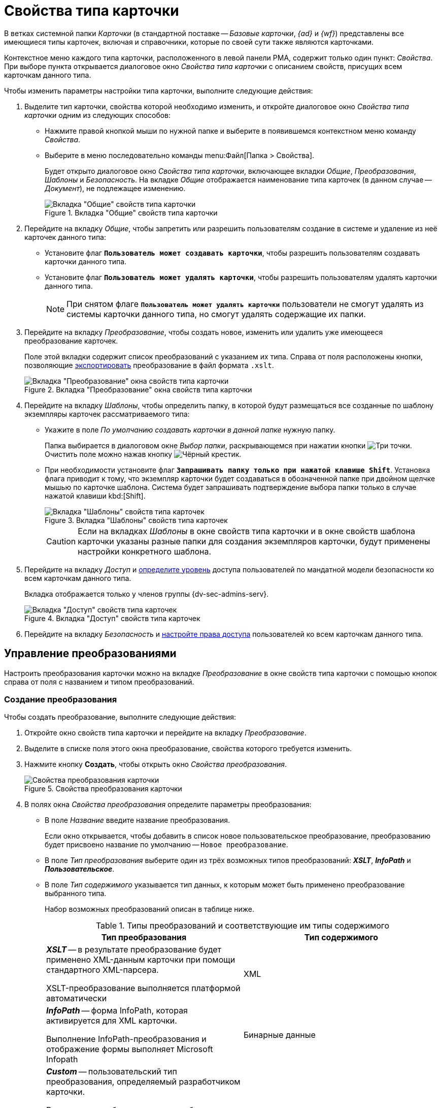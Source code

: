 = Свойства типа карточки

В ветках системной папки _Карточки_ (в стандартной поставке -- _Базовые карточки_, _{ad}_ и _{wf}_) представлены все имеющиеся типы карточек, включая и справочники, которые по своей сути также являются карточками.

Контекстное меню каждого типа карточки, расположенного в левой панели РМА, содержит только один пункт: _Свойства_. При выборе пункта открывается диалоговое окно _Свойства типа карточки_ с описанием свойств, присущих всем карточкам данного типа.

.Чтобы изменить параметры настройки типа карточки, выполните следующие действия:
. Выделите тип карточки, свойства которой необходимо изменить, и откройте диалоговое окно _Свойства типа карточки_ одним из следующих способов:
+
* Нажмите правой кнопкой мыши по нужной папке и выберите в появившемся контекстном меню команду _Свойства_.
* Выберите в меню последовательно команды menu:Файл[Папка > Свойства].
+
Будет открыто диалоговое окно _Свойства типа карточки_, включающее вкладки _Общие_, _Преобразования_, _Шаблоны_ и _Безопасность_. На вкладке _Общие_ отображается наименование типа карточек (в данном случае -- _Документ_), не подлежащее изменению.
+
.Вкладка "Общие" свойств типа карточки
image::card-properties-general-type.png[Вкладка "Общие" свойств типа карточки]
+
. Перейдите на вкладку _Общие_, чтобы запретить или разрешить пользователям создание в системе и удаление из неё карточек данного типа:
+
* Установите флаг `*Пользователь может создавать карточки*`, чтобы разрешить пользователям создавать карточки данного типа.
* Установите флаг `*Пользователь может удалять карточки*`, чтобы разрешить пользователям удалять карточки данного типа.
+
[NOTE]
====
При снятом флаге `*Пользователь может удалять карточки*` пользователи не смогут удалять из системы карточки данного типа, но смогут удалять содержащие их папки.
====
+
. Перейдите на вкладку _Преобразование_, чтобы создать новое, изменить или удалить уже имеющееся преобразование карточек.
+
Поле этой вкладки содержит список преобразований с указанием их типа. Справа от поля расположены кнопки, позволяющие <<export,экспортировать>> преобразование в файл формата `.xslt`.
+
.Вкладка "Преобразование" окна свойств типа карточки
image::transformation-tab.png[Вкладка "Преобразование" окна свойств типа карточки]
+
. Перейдите на вкладку _Шаблоны_, чтобы определить папку, в которой будут размещаться все созданные по шаблону экземпляры карточек рассматриваемого типа:
+
* Укажите в поле _По умолчанию создавать карточки в данной папке_ нужную папку.
+
Папка выбирается в диалоговом окне _Выбор папки_, раскрывающемся при нажатии кнопки image:admin:buttons/three-dots.png[Три точки]. Очистить поле можно нажав кнопку image:buttons/x-black-rma.png[Чёрный крестик].
* При необходимости установите флаг `*Запрашивать папку только при нажатой клавише Shift*`. Установка флага приводит к тому, что экземпляр карточки будет создаваться в обозначенной папке при двойном щелчке мышью по карточке шаблона. Система будет запрашивать подтверждение выбора папки только в случае нажатой клавиши kbd:[Shift].
+
.Вкладка "Шаблоны" свойств типа карточек
image::card-properties-template-type-rma.png[Вкладка "Шаблоны" свойств типа карточек]
+
[CAUTION]
====
Если на вкладках _Шаблоны_ в окне свойств типа карточки и в окне свойств шаблона карточки указаны разные папки для создания экземпляров карточки, будут применены настройки конкретного шаблона.
====
+
. Перейдите на вкладку _Доступ_ и xref:security.adoc[определите уровень] доступа пользователей по мандатной модели безопасности ко всем карточкам данного типа.
+
Вкладка отображается только у членов группы {dv-sec-admins-serv}.
+
.Вкладка "Доступ" свойств типа карточек
image::card-properties-access-type-rma.png[Вкладка "Доступ" свойств типа карточек]
+
. Перейдите на вкладку _Безопасность_ и xref:Access_Rights.adoc[настройте права доступа] пользователей ко всем карточкам данного типа.

== Управление преобразованиями

Настроить преобразования карточки можно на вкладке _Преобразование_ в окне свойств типа карточки с помощью кнопок справа от поля с названием и типом преобразований.

[#create]
=== Создание преобразования

.Чтобы создать преобразование, выполните следующие действия:
. Откройте окно свойств типа карточки и перейдите на вкладку _Преобразование_.
. Выделите в списке поля этого окна преобразование, свойства которого требуется изменить.
. Нажмите кнопку *Создать*, чтобы открыть окно _Свойства преобразования_.
+
.Свойства преобразования карточки
image::card-type-properties-transformation.png[Свойства преобразования карточки]
+
. В полях окна _Свойства преобразования_ определите параметры преобразования:
+
* В поле _Название_ введите название преобразования.
+
Если окно открывается, чтобы добавить в список новое пользовательское преобразование, преобразованию будет присвоено название по умолчанию -- `Новое преобразование`.
+
* В поле _Тип преобразования_ выберите один из трёх возможных типов преобразований: *_XSLT_*, *_InfoPath_* и *_Пользовательское_*.
* В поле _Тип содержимого_ указывается тип данных, к которым может быть применено преобразование выбранного типа.
+
Набор возможных преобразований описан в таблице ниже.
+
.Типы преобразований и соответствующие им типы содержимого
[cols=",",options="header"]
|===
|Тип преобразования |Тип содержимого

|*_XSLT_* -- в результате преобразование будет применено XML-данным карточки при помощи стандартного XML-парсера.

XSLT-преобразование выполняется платформой автоматически
|XML

|*_InfoPath_* -- форма InfoPath, которая активируется для XML карточки.

Выполнение InfoPath-преобразования и отображение формы выполняет Microsoft Infopath
|Бинарные данные

|*_Custom_* -- пользовательский тип преобразования, определяемый разработчиком карточки.

В качестве преобразования может быть указан любой текст или поток байтов. Вызов и применение такого преобразования выполняется разработчиком карточки в её коде.
|Текст XML, Бинарные данные
|===
+
. Выберите в поле _Данные преобразования_ файл, содержащий заранее подготовленное преобразование.
. Установите флаг `*Преобразование по умолчанию*`, если предполагается сделать новый шаблон печати основным.
+
Основной шаблон будет выбран системой по умолчанию при вызове функции печати. В общем списке название преобразования по умолчанию выделяется жирным шрифтом.

[#edit]
=== Изменение свойств преобразования

.Чтобы изменить свойства преобразования, выполните следующие действия:
. Откройте окно свойств типа карточки и перейдите на вкладку _Преобразование_.
. Выделите в списке поля этого окна преобразование, свойства которого требуется изменить.
. Нажмите кнопку *Свойства*.
. В появившемся окне измените свойства преобразования так, как это описано в пункте _Создание преобразования_ <<create,выше>>.

[#delete]
=== Удаление преобразования

.Чтобы удалить преобразование из списка преобразований для данного типа:
. Откройте окно свойств типа карточки и перейдите на вкладку _Преобразование_.
. Выделите в списке поля этого окна преобразование, которое требуется удалить.
. Нажмите кнопку *Удалить*.
+
Преобразование будет удалено из списка без дополнительного предупреждения.

[#export]
=== Экспорт преобразования

Экспортировать преобразование может потребоваться, например, чтобы в последующем изменить его и затем добавить в список пользовательского преобразования.

.Чтобы скопировать преобразования из системы {dv} в XSLT-файл:
. Откройте окно свойств типа карточки и перейдите на вкладку _Преобразование_.
. В окне выберите из списка окна преобразование, предназначенное для экспорта.
. Нажмите кнопку *Экспорт*, чтобы открыть диалоговое окно _Сохранение_.
. В окне _Сохранение_ выберите файл для экспорта и нажмите кнопку *Сохранить*.
